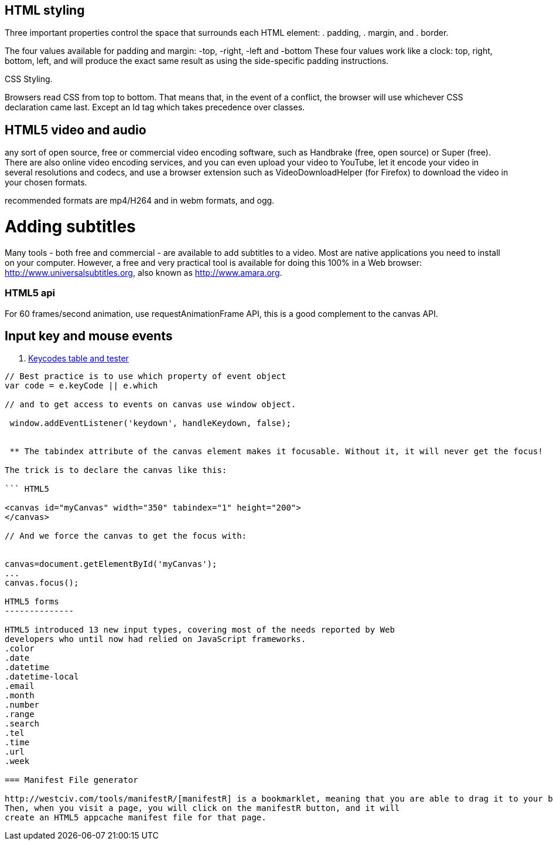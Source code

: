 == HTML styling

Three important properties control the space that surrounds each HTML element: 
. padding, 
. margin, and 
. border.

The four values available for padding and margin: -top, -right, -left and -bottom
These four values work like a clock: top, right, bottom, left, and will produce 
the exact same result as using the side-specific padding instructions.

CSS Styling.

Browsers read CSS from top to bottom. That means that, in the event of a conflict, 
the browser will use whichever CSS declaration came last. Except an Id tag which takes precedence
over classes.

== HTML5 video and audio

any sort of open source, free or commercial video encoding software, such as Handbrake 
(free, open source) or Super (free). There are also online video encoding services, 
and you can even upload your video to YouTube, let it encode your video in several resolutions 
and codecs, and use a browser extension such as VideoDownloadHelper (for Firefox) to download the 
video in your chosen formats.

recommended formats are mp4/H264 and in webm formats, and ogg.

= Adding subtitles
Many tools - both free and commercial - are available to add subtitles to a video. 
Most are native applications you need to install on your computer. However, a free and 
very practical tool is available for doing this 100% in a Web browser: http://www.universalsubtitles.org, 
also known as http://www.amara.org.

### HTML5 api

For 60 frames/second animation, use requestAnimationFrame API, this is a good 
complement to the canvas API.

## Input key and mouse events
. https://css-tricks.com/snippets/javascript/javascript-keycodes/[Keycodes table and tester]

```code Javascript

// Best practice is to use which property of event object
var code = e.keyCode || e.which

// and to get access to events on canvas use window object.

 window.addEventListener('keydown', handleKeydown, false);
 
 
 ** The tabindex attribute of the canvas element makes it focusable. Without it, it will never get the focus!

The trick is to declare the canvas like this:

``` HTML5

<canvas id="myCanvas" width="350" tabindex="1" height="200">
</canvas>

// And we force the canvas to get the focus with:


canvas=document.getElementById('myCanvas');
...
canvas.focus();
 
HTML5 forms
--------------

HTML5 introduced 13 new input types, covering most of the needs reported by Web 
developers who until now had relied on JavaScript frameworks.
.color
.date
.datetime
.datetime-local
.email
.month
.number
.range
.search
.tel
.time
.url
.week

=== Manifest File generator

http://westciv.com/tools/manifestR/[manifestR] is a bookmarklet, meaning that you are able to drag it to your bookmarks bar. 
Then, when you visit a page, you will click on the manifestR button, and it will 
create an HTML5 appcache manifest file for that page.